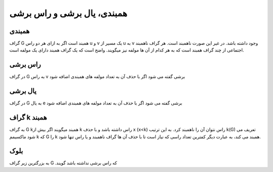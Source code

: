 همبندی، یال برشی و راس برشی
==============================

همبندی
-------
گراف 
G
همبند است اگر به ازای هر دو راس 
u
و 
v یک مسیر از 
u به 
v وجود داشته باشد.
در غیر این صورت ناهمبند است. هر گراف ناهمبند اجتماعی از چند گراف همبند است که به هر کدام از آن ها مولفه نیز میگویند. 
واضح است که یک گراف همبند دارای یک مولفه است.

راس برشی 
----------
در گراف 
G به راس 
v برشی گفته می شود اگر با حذف آن به تعداد مولفه های همبندی اضافه شود

یال برشی 
----------
در گراف 
G به یال 
e برشی گفته می شود اگر با حذف آن به تعداد مولفه های همبندی اضافه شود

گراف k همبند
----------------

به گراف 
G 
kهمبند میگویند اگر بیش از 
k راس داشته باشد و با حذف 
x (x<k) راس نتوان آن را ناهمبند کرد. 
به این ترتیب 
k(G) تعریف می شود ماکسیمم 
k که 
G را 
k همبند می کند، به عبارت دیگر کمترین تعداد راسی که نیاز است تا با حذف آن ها گراف ناهمبند و یا راس تنها شود.

بلوک
-----
به بزرگترین زیر گراف 
G .که راس برشی نداشته باشد گویند
